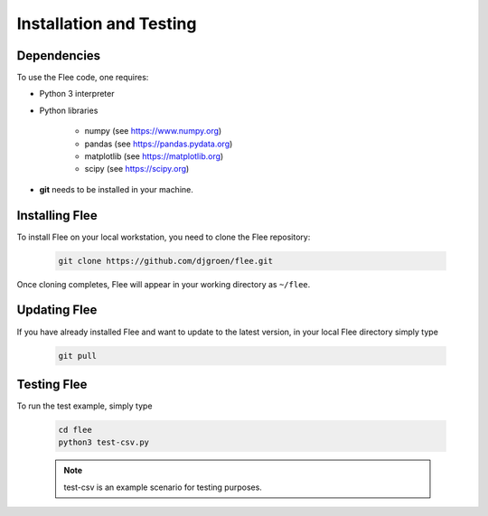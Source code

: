 .. _installation:

Installation and Testing
========================

Dependencies
------------

To use the Flee code, one requires:

- Python 3 interpreter
- Python libraries

   - numpy (see https://www.numpy.org)
   - pandas (see https://pandas.pydata.org)
   - matplotlib (see https://matplotlib.org)
   - scipy (see https://scipy.org)

* **git** needs to be installed in your machine. 

Installing Flee
---------------
 
To install Flee on your local workstation, you need to clone the Flee repository:


    .. code:: console

            git clone https://github.com/djgroen/flee.git
        
        
        
Once cloning completes, Flee will appear in your working directory as ``~/flee``.


Updating Flee
-------------

If you have already installed Flee and want to update to the latest version, in your local Flee directory simply type 

    .. code:: console
    
            git pull
            
            
            
Testing Flee
------------

To run the test example, simply type

    .. code:: console
    
            cd flee
            python3 test-csv.py
          

    .. note :: test-csv is an example scenario for testing purposes. 

